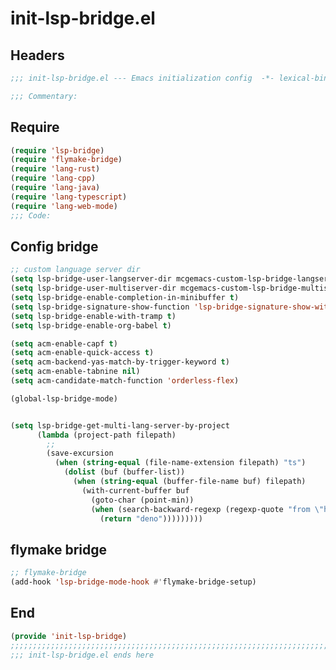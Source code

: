 * init-lsp-bridge.el
:PROPERTIES:
:HEADER-ARGS: :tangle (concat temporary-file-directory "init-lsp-bridge.el") :lexical t
:END:

** Headers
#+begin_src emacs-lisp
;;; init-lsp-bridge.el --- Emacs initialization config  -*- lexical-binding: t; -*-

;;; Commentary:

#+end_src
  
** Require
#+begin_src emacs-lisp
(require 'lsp-bridge)
(require 'flymake-bridge)
(require 'lang-rust)
(require 'lang-cpp)
(require 'lang-java)
(require 'lang-typescript)
(require 'lang-web-mode)
;;; Code:
#+end_src

** Config bridge

#+begin_src emacs-lisp
;; custom language server dir
(setq lsp-bridge-user-langserver-dir mcgemacs-custom-lsp-bridge-langserver-dir)
(setq lsp-bridge-user-multiserver-dir mcgemacs-custom-lsp-bridge-multiserver-dir)
(setq lsp-bridge-enable-completion-in-minibuffer t)
(setq lsp-bridge-signature-show-function 'lsp-bridge-signature-show-with-frame)
(setq lsp-bridge-enable-with-tramp t)
(setq lsp-bridge-enable-org-babel t)

(setq acm-enable-capf t)
(setq acm-enable-quick-access t)
(setq acm-backend-yas-match-by-trigger-keyword t)
(setq acm-enable-tabnine nil)
(setq acm-candidate-match-function 'orderless-flex)

(global-lsp-bridge-mode)


(setq lsp-bridge-get-multi-lang-server-by-project
      (lambda (project-path filepath)
        ;;
        (save-excursion
          (when (string-equal (file-name-extension filepath) "ts")
            (dolist (buf (buffer-list))
              (when (string-equal (buffer-file-name buf) filepath)
                (with-current-buffer buf
                  (goto-char (point-min))
                  (when (search-backward-regexp (regexp-quote "from \"https://deno.land") nil t)
                    (return "deno")))))))))
#+end_src

** flymake bridge
#+begin_src emacs-lisp
;; flymake-bridge
(add-hook 'lsp-bridge-mode-hook #'flymake-bridge-setup)

#+end_src

** End
#+begin_src emacs-lisp
(provide 'init-lsp-bridge)
;;;;;;;;;;;;;;;;;;;;;;;;;;;;;;;;;;;;;;;;;;;;;;;;;;;;;;;;;;;;;;;;;;;;;;;;;
;;; init-lsp-bridge.el ends here
#+end_src
